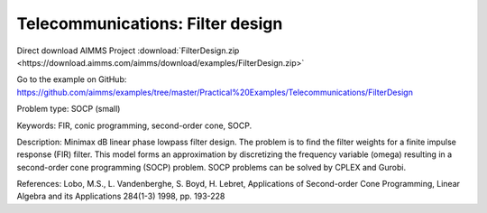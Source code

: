 Telecommunications: Filter design
===================================

Direct download AIMMS Project :download:`FilterDesign.zip <https://download.aimms.com/aimms/download/examples/FilterDesign.zip>`

Go to the example on GitHub:
https://github.com/aimms/examples/tree/master/Practical%20Examples/Telecommunications/FilterDesign

Problem type:
SOCP (small)

Keywords:
FIR, conic programming, second-order cone, SOCP.

Description:
Minimax dB linear phase lowpass filter design. The problem is to find the
filter weights for a finite impulse response (FIR) filter. This model forms
an approximation by discretizing the frequency variable (omega) resulting
in a second-order cone programming (SOCP) problem. SOCP problems can be
solved by CPLEX and Gurobi.

References:
Lobo, M.S., L. Vandenberghe, S. Boyd, H. Lebret, Applications of Second-order
Cone Programming, Linear Algebra and its Applications 284(1-3) 1998, pp. 193-228

.. meta::
   :keywords: FIR, conic programming, second-order cone, SOCP.


